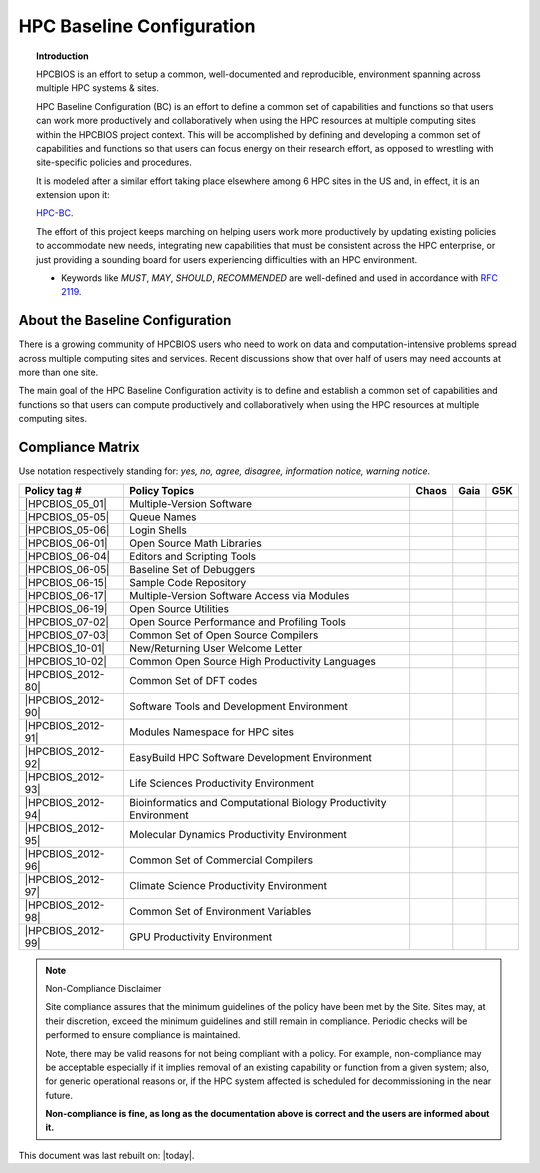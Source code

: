HPC Baseline Configuration
==========================

.. topic:: Introduction

  HPCBIOS is an effort to setup a common, well-documented and reproducible,
  environment spanning across multiple HPC systems & sites.

  HPC Baseline Configuration (BC) is an effort to define a common set of
  capabilities and functions so that users can work more productively and
  collaboratively when using the HPC resources at multiple computing
  sites within the HPCBIOS project context. This will be accomplished by
  defining and developing a common set of capabilities and functions so
  that users can focus energy on their research effort,
  as opposed to wrestling with site-specific policies and procedures.

  It is modeled after a similar effort taking place elsewhere among 6 HPC sites in the US and,
  in effect, it is an extension upon it:

  `HPC-BC <http://www.ccac.hpc.mil/consolidated/bc>`_.

  The effort of this project keeps marching on helping users work more
  productively by updating existing policies to accommodate new needs,
  integrating new capabilities that must be consistent across the HPC
  enterprise, or just providing a sounding board for users experiencing
  difficulties with an HPC environment.

  * Keywords like *MUST*, *MAY*, *SHOULD*, *RECOMMENDED* are well-defined and used in accordance with :rfc:`2119`.

About the Baseline Configuration
--------------------------------

There is a growing community of HPCBIOS users who need to work on data
and computation-intensive problems spread across multiple computing
sites and services. Recent discussions show that over half of users
may need accounts at more than one site.

The main goal of the HPC Baseline Configuration activity is to define
and establish a common set of capabilities and functions so that users
can compute productively and collaboratively when using the HPC
resources at multiple computing sites.

Compliance Matrix
-----------------

.. |y| image:: images/check.png
.. |n| image:: images/error.png
.. |a| image:: images/thumbs_up.png
.. |d| image:: images/thumbs_down.png
.. |i| image:: images/information.png
.. |w| image:: images/warning.png

Use notation |y| |n| |a| |d| |i| |w| respectively standing for: *yes, no, agree, disagree, information notice, warning notice*.

+--------------------+--------------------------------------------------------------------------+---------+--------+-------+
| Policy tag #       | Policy Topics                                                            | Chaos   | Gaia   | G5K   |
+====================+==========================================================================+=========+========+=======+
| |HPCBIOS_05_01|    | Multiple-Version Software                                                | |y|     | |y|    |       |
+--------------------+--------------------------------------------------------------------------+---------+--------+-------+
| |HPCBIOS_05-05|    | Queue Names                                                              | |a|     | |a|    |       |
+--------------------+--------------------------------------------------------------------------+---------+--------+-------+
| |HPCBIOS_05-06|    | Login Shells                                                             | |y|     | |y|    | |y|   |
+--------------------+--------------------------------------------------------------------------+---------+--------+-------+
| |HPCBIOS_06-01|    | Open Source Math Libraries                                               | |y|     | |y|    |       |
+--------------------+--------------------------------------------------------------------------+---------+--------+-------+
| |HPCBIOS_06-04|    | Editors and Scripting Tools                                              | |y|     | |y|    | |y|   |
+--------------------+--------------------------------------------------------------------------+---------+--------+-------+
| |HPCBIOS_06-05|    | Baseline Set of Debuggers                                                | |a|     | |a|    |       |
+--------------------+--------------------------------------------------------------------------+---------+--------+-------+
| |HPCBIOS_06-15|    | Sample Code Repository                                                   | |a|     | |a|    |       |
+--------------------+--------------------------------------------------------------------------+---------+--------+-------+
| |HPCBIOS_06-17|    | Multiple-Version Software Access via Modules                             | |y|     | |y|    |       |
+--------------------+--------------------------------------------------------------------------+---------+--------+-------+
| |HPCBIOS_06-19|    | Open Source Utilities                                                    | |y|     | |y|    | |y|   |
+--------------------+--------------------------------------------------------------------------+---------+--------+-------+
| |HPCBIOS_07-02|    | Open Source Performance and Profiling Tools                              | |y|     | |y|    |       |
+--------------------+--------------------------------------------------------------------------+---------+--------+-------+
| |HPCBIOS_07-03|    | Common Set of Open Source Compilers                                      | |y|     | |y|    | |a|   |
+--------------------+--------------------------------------------------------------------------+---------+--------+-------+
| |HPCBIOS_10-01|    | New/Returning User Welcome Letter                                        | |a|     | |a|    | |a|   |
+--------------------+--------------------------------------------------------------------------+---------+--------+-------+
| |HPCBIOS_10-02|    | Common Open Source High Productivity Languages                           | |y|     | |y|    | |a|   |
+--------------------+--------------------------------------------------------------------------+---------+--------+-------+
| |HPCBIOS_2012-80|  | Common Set of DFT codes                                                  | |a|     | |a|    |       |
+--------------------+--------------------------------------------------------------------------+---------+--------+-------+
| |HPCBIOS_2012-90|  | Software Tools and Development Environment                               | |a|     | |y|    |       |
+--------------------+--------------------------------------------------------------------------+---------+--------+-------+
| |HPCBIOS_2012-91|  | Modules Namespace for HPC sites                                          | |y|     | |y|    |       |
+--------------------+--------------------------------------------------------------------------+---------+--------+-------+
| |HPCBIOS_2012-92|  | EasyBuild HPC Software Development Environment                           | |y|     | |y|    |       |
+--------------------+--------------------------------------------------------------------------+---------+--------+-------+
| |HPCBIOS_2012-93|  | Life Sciences Productivity Environment                                   | |a|     | |a|    |       |
+--------------------+--------------------------------------------------------------------------+---------+--------+-------+
| |HPCBIOS_2012-94|  | Bioinformatics and Computational Biology Productivity Environment        | |y|     | |y|    |       |
+--------------------+--------------------------------------------------------------------------+---------+--------+-------+
| |HPCBIOS_2012-95|  | Molecular Dynamics Productivity Environment                              | |a|     | |a|    |       |
+--------------------+--------------------------------------------------------------------------+---------+--------+-------+
| |HPCBIOS_2012-96|  | Common Set of Commercial Compilers                                       | |a|     | |y|    |       |
+--------------------+--------------------------------------------------------------------------+---------+--------+-------+
| |HPCBIOS_2012-97|  | Climate Science Productivity Environment                                 | |a|     | |a|    |       |
+--------------------+--------------------------------------------------------------------------+---------+--------+-------+
| |HPCBIOS_2012-98|  | Common Set of Environment Variables                                      | |a|     | |a|    |       |
+--------------------+--------------------------------------------------------------------------+---------+--------+-------+
| |HPCBIOS_2012-99|  | GPU Productivity Environment                                             | |n|     | |a|    | |n|   |
+--------------------+--------------------------------------------------------------------------+---------+--------+-------+

.. note::
  Non-Compliance Disclaimer

  Site compliance assures that the minimum guidelines of the policy have
  been met by the Site.
  Sites may, at their discretion, exceed the minimum guidelines and
  still remain in compliance.
  Periodic checks will be performed to ensure compliance is maintained.

  Note, there may be valid reasons for not being compliant with a policy.
  For example, non-compliance may be acceptable especially if it implies removal of
  an existing capability or function from a given system; also, for generic operational reasons
  or, if the HPC system affected is scheduled for decommissioning in the near future.

  **Non-compliance is fine, as long as the documentation above is correct
  and the users are informed about it.**

This document was last rebuilt on: |today|.

.. |HPCBIOS_05_01| replace:: [:ref:`HPCBIOS_05-01 <HPCBIOS_05-01>`]
.. |HPCBIOS_05-05| replace:: [:ref:`HPCBIOS_05-05 <HPCBIOS_05-05>`]
.. |HPCBIOS_05-06| replace:: [:ref:`HPCBIOS_05-06 <HPCBIOS_05-06>`]
.. |HPCBIOS_06-01| replace:: [:ref:`HPCBIOS_06-01 <HPCBIOS_06-01>`]
.. |HPCBIOS_06-04| replace:: [:ref:`HPCBIOS_06-04 <HPCBIOS_06-04>`]
.. |HPCBIOS_06-05| replace:: [:ref:`HPCBIOS_06-05 <HPCBIOS_06-05>`]
.. |HPCBIOS_06-15| replace:: [:ref:`HPCBIOS_06-15 <HPCBIOS_06-15>`]
.. |HPCBIOS_06-17| replace:: [:ref:`HPCBIOS_06-17 <HPCBIOS_06-17>`]
.. |HPCBIOS_06-19| replace:: [:ref:`HPCBIOS_06-19 <HPCBIOS_06-19>`]
.. |HPCBIOS_07-02| replace:: [:ref:`HPCBIOS_07-02 <HPCBIOS_07-02>`]
.. |HPCBIOS_07-03| replace:: [:ref:`HPCBIOS_07-03 <HPCBIOS_07-03>`]
.. |HPCBIOS_10-01| replace:: [:ref:`HPCBIOS_10-01 <HPCBIOS_10-01>`]
.. |HPCBIOS_10-02| replace:: [:ref:`HPCBIOS_10-02 <HPCBIOS_10-02>`]
.. |HPCBIOS_2012-80| replace:: [:ref:`HPCBIOS_2012-80 <HPCBIOS_2012-80>`]
.. |HPCBIOS_2012-90| replace:: [:ref:`HPCBIOS_2012-90 <HPCBIOS_2012-90>`]
.. |HPCBIOS_2012-91| replace:: [:ref:`HPCBIOS_2012-91 <HPCBIOS_2012-91>`]
.. |HPCBIOS_2012-92| replace:: [:ref:`HPCBIOS_2012-92 <HPCBIOS_2012-92>`]
.. |HPCBIOS_2012-93| replace:: [:ref:`HPCBIOS_2012-93 <HPCBIOS_2012-93>`]
.. |HPCBIOS_2012-94| replace:: [:ref:`HPCBIOS_2012-94 <HPCBIOS_2012-94>`]
.. |HPCBIOS_2012-95| replace:: [:ref:`HPCBIOS_2012-95 <HPCBIOS_2012-95>`]
.. |HPCBIOS_2012-96| replace:: [:ref:`HPCBIOS_2012-96 <HPCBIOS_2012-96>`]
.. |HPCBIOS_2012-97| replace:: [:ref:`HPCBIOS_2012-97 <HPCBIOS_2012-97>`]
.. |HPCBIOS_2012-98| replace:: [:ref:`HPCBIOS_2012-98 <HPCBIOS_2012-98>`]
.. |HPCBIOS_2012-99| replace:: [:ref:`HPCBIOS_2012-99 <HPCBIOS_2012-99>`]

